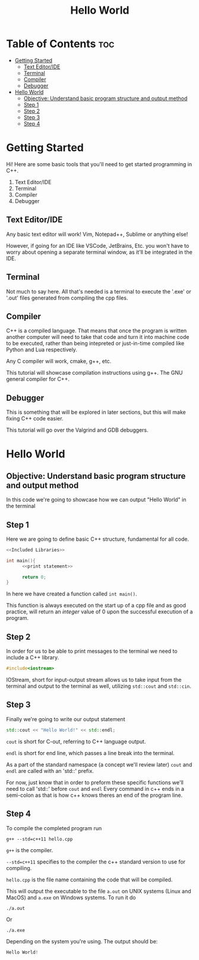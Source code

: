 #+title: Hello World

* Table of Contents :toc:
- [[#getting-started][Getting Started]]
  - [[#text-editoride][Text Editor/IDE]]
  - [[#terminal][Terminal]]
  - [[#compiler][Compiler]]
  - [[#debugger][Debugger]]
- [[#hello-world][Hello World]]
  - [[#objective-understand-basic-program-structure-and-output-method][Objective: Understand basic program structure and output method]]
  - [[#step-1][Step 1]]
  - [[#step-2][Step 2]]
  - [[#step-3][Step 3]]
  - [[#step-4][Step 4]]

* Getting Started
Hi! Here are some basic tools that you'll need to get started programming in C++.
1. Text Editor/IDE
2. Terminal
3. Compiler
4. Debugger
** Text Editor/IDE
Any basic text editor will work! Vim, Notepad++, Sublime or anything else!

However, if going for an IDE like VSCode, JetBrains, Etc. you won't have to worry about opening a separate terminal window, as it'll be integrated in the IDE.
** Terminal
Not much to say here. All that's needed is a terminal to execute the '.exe' or '.out' files generated from compiling the cpp files.
** Compiler
C++ is a compiled language. That means that once the program is written another computer will need to take that code and turn it into machine code to be executed, rather than being intepreted or just-in-time compiled like Python and Lua respectively.

Any C compiler will work, cmake, g++, etc.

This tutorial will showcase compilation instructions using g++. The GNU general compiler for C++.
** Debugger
This is something that will be explored in later sections, but this will make fixing C++ code easier.

This tutorial will go over the Valgrind and GDB debuggers.
* Hello World
** Objective: Understand basic program structure and output method
In this code we're going to showcase how we can output "Hello World" in the terminal
** Step 1
Here we are going to define basic C++ structure, fundamental for all code.
#+Name: Hello World
#+begin_src cpp :exports both :noweb strip-export :results code :tangle hello.cpp
<<Included Libraries>>

int main(){
      <<print statement>>

      return 0;
}
#+end_src

In here we have created a function called ~int main()~.

This function is always executed on the start up of a cpp file and as good practice, will return an /integer/ value of 0 upon the successful execution of a program.
** Step 2
In order for us to be able to print messages to the terminal we need to include a C++ library.
#+Name: Included Libraries
#+begin_src cpp :tangle no
#include<iostream>
#+end_src
IOStream, short for input-output stream allows us to take input from the terminal and output to the terminal as well, utilizing =std::cout= and =std::cin=.
** Step 3
Finally we're going to write our output statement
#+Name: print statement
#+begin_src cpp :tangle no
std::cout << "Hello World!" << std::endl;
#+end_src
=cout= is short for C-out, referring to C++ language output.

=endl= is short for end line, which passes a line break into the terminal.

As a part of the standard namespace (a concept we'll review later) =cout= and =endl= are called with an 'std::' prefix.

For now, just know that in order to preform these specific functions we'll need to call 'std::' before =cout= and =endl=
Every command in c++ ends in a semi-colon as that is how c++ knows theres an end of the program line.
** Step 4
To compile the completed program run
#+begin_src
g++ --std=c++11 hello.cpp
#+end_src
=g++= is the compiler.

=--std=c++11= specifies to the compiler the c++ standard version to use for compiling.

=hello.cpp= is the file name containing the code that will be compiled.

This will output the executable to the file =a.out= on UNIX systems (Linux and MacOS) and =a.exe= on Windows systems. To run it do
#+begin_src
./a.out
#+end_src
Or
#+begin_src
./a.exe
#+end_src
Depending on the system you're using. The output should be:
#+CALL: Hello World()[:export results :results code]

#+RESULTS:
#+begin_src cpp
Hello World!
#+end_src
